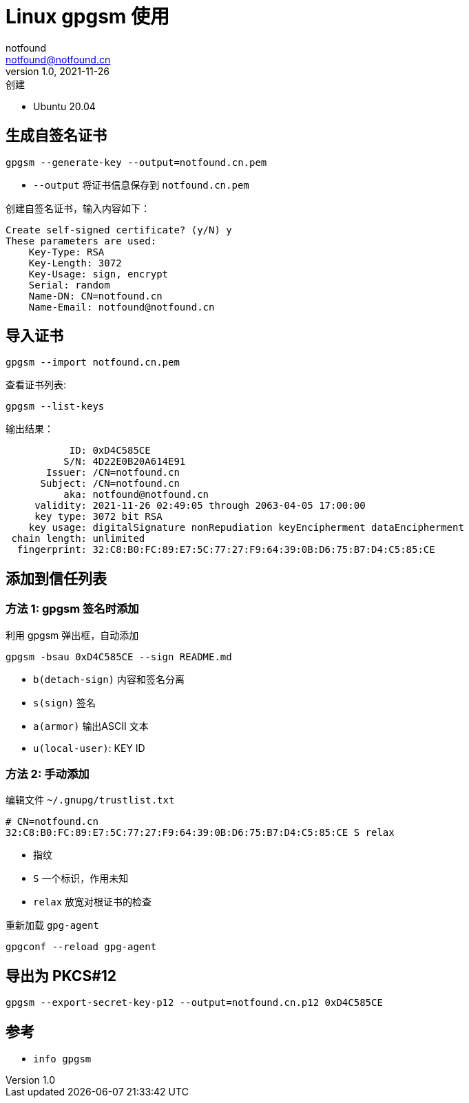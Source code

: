= Linux gpgsm 使用
notfound <notfound@notfound.cn>
1.0, 2021-11-26: 创建
:sectanchors:

:page-slug: linux-gpgsm-usage
:page-category: gpg

* Ubuntu 20.04

== 生成自签名证书

[source,bash]
----
gpgsm --generate-key --output=notfound.cn.pem
----

* `--output` 将证书信息保存到 `notfound.cn.pem`

创建自签名证书，输入内容如下：

[source,text]
----
Create self-signed certificate? (y/N) y
These parameters are used:
    Key-Type: RSA
    Key-Length: 3072
    Key-Usage: sign, encrypt
    Serial: random
    Name-DN: CN=notfound.cn
    Name-Email: notfound@notfound.cn
----

== 导入证书

[source,bash]
----
gpgsm --import notfound.cn.pem
----

查看证书列表:

[source,bash]
----
gpgsm --list-keys
----

输出结果：

[source,text]
----
           ID: 0xD4C585CE
          S/N: 4D22E0B20A614E91
       Issuer: /CN=notfound.cn
      Subject: /CN=notfound.cn
          aka: notfound@notfound.cn
     validity: 2021-11-26 02:49:05 through 2063-04-05 17:00:00
     key type: 3072 bit RSA
    key usage: digitalSignature nonRepudiation keyEncipherment dataEncipherment
 chain length: unlimited
  fingerprint: 32:C8:B0:FC:89:E7:5C:77:27:F9:64:39:0B:D6:75:B7:D4:C5:85:CE
----

== 添加到信任列表

=== 方法 1: gpgsm 签名时添加

利用 gpgsm 弹出框，自动添加

[source,bash]
----
gpgsm -bsau 0xD4C585CE --sign README.md
----

* `b(detach-sign)` 内容和签名分离
* `s(sign)` 签名
* `a(armor)` 输出ASCII 文本
* `u(local-user)`: KEY ID

=== 方法 2: 手动添加

编辑文件 `~/.gnupg/trustlist.txt`

[source,text]
----
# CN=notfound.cn
32:C8:B0:FC:89:E7:5C:77:27:F9:64:39:0B:D6:75:B7:D4:C5:85:CE S relax
----

* 指纹
* `S` 一个标识，作用未知
* `relax` 放宽对根证书的检查

重新加载 `gpg-agent`

[source,bash]
----
gpgconf --reload gpg-agent
----

== 导出为 PKCS#12

[source,bash]
----
gpgsm --export-secret-key-p12 --output=notfound.cn.p12 0xD4C585CE
----

== 参考

* `info gpgsm`

